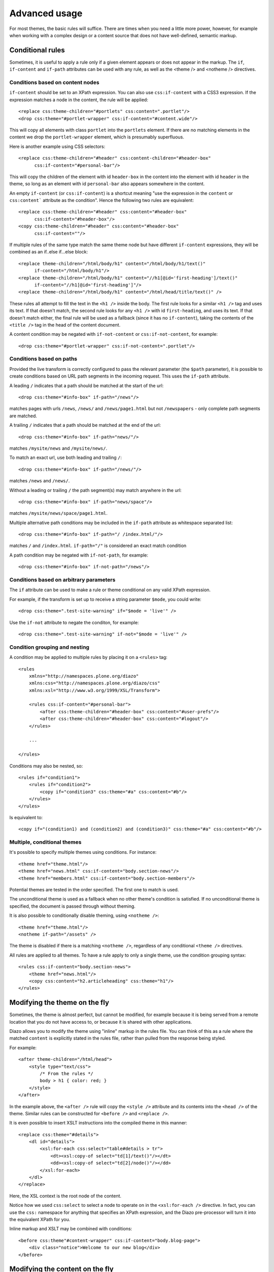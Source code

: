 Advanced usage
==============

For most themes, the basic rules will suffice. There are times when you need
a little more power, however, for example when working with a complex design
or a content source that does not have well-defined, semantic markup.

Conditional rules
-----------------

Sometimes, it is useful to apply a rule only if a given element appears or
does not appear in the markup. The ``if``, ``if-content`` and ``if-path``
attributes can be used with any rule, as well as the <theme /> and <notheme />
directives.

Conditions based on content nodes
~~~~~~~~~~~~~~~~~~~~~~~~~~~~~~~~~

``if-content`` should be set to an XPath expression. You can also use
``css:if-content`` with a CSS3 expression. If the expression matches a node
in the content, the rule will be applied::

    <replace css:theme-children="#portlets" css:content=".portlet"/>
    <drop css:theme="#portlet-wrapper" css:if-content="#content.wide"/>

This will copy all elements with class ``portlet`` into the ``portlets``
element. If there are no matching elements in the content we drop the
``portlet-wrapper`` element, which is presumably superfluous.

Here is another example using CSS selectors::

    <replace css:theme-children="#header" css:content-children="#header-box"
          css:if-content="#personal-bar"/>

This will copy the children of the element with id ``header-box`` in the
content into the element with id ``header`` in the theme, so long as an
element with id ``personal-bar`` also appears somewhere in the content.

An empty ``if-content`` (or ``css:if-content``) is a shortcut meaning "use the
expression in the ``content`` or ``css:content``` attribute as the condition".
Hence the following two rules are equivalent::

    <replace css:theme-children="#header" css:content="#header-box"
          css:if-content="#header-box"/>
    <copy css:theme-children="#header" css:content="#header-box"
          css:if-content=""/>

If multiple rules of the same type match the same theme node but have
different ``if-content`` expressions, they will be combined as an
if..else if...else block::

    <replace theme-children="/html/body/h1" content="/html/body/h1/text()"
          if-content="/html/body/h1"/>
    <replace theme-children="/html/body/h1" content="//h1[@id='first-heading']/text()"
          if-content="//h1[@id='first-heading']"/>
    <replace theme-children="/html/body/h1" content="/html/head/title/text()" />

These rules all attempt to fill the text in the ``<h1 />`` inside the body.
The first rule looks for a similar ``<h1 />`` tag and uses its text. If that
doesn't match, the second rule looks for any ``<h1 />`` with id
``first-heading``, and uses its text. If that doesn't match either, the
final rule will be used as a fallback (since it has no ``if-content``),
taking the contents of the ``<title />`` tag in the head of the content
document.

A content condition may be negated with ``if-not-content`` or ``css:if-not-content``,
for example::

    <drop css:theme="#portlet-wrapper" css:if-not-content=".portlet"/>

Conditions based on paths
~~~~~~~~~~~~~~~~~~~~~~~~~

Provided the live transform is correctly configured to pass the relevant
parameter (the ``$path`` parameter), it is possible to create conditions based
on URL path segments in the incoming request. This uses the ``if-path``
attribute.

A leading ``/`` indicates that a path should be matched at the start of the
url::

    <drop css:theme="#info-box" if-path="/news"/>

matches pages with urls ``/news``, ``/news/`` and ``/news/page1.html`` but
not ``/newspapers`` - only complete path segments are matched.

A trailing ``/`` indicates that a path should be matched at the end of the
url::

    <drop css:theme="#info-box" if-path="news/"/>

matches ``/mysite/news`` and ``/mysite/news/``.

To match an exact url, use both leading and trailing ``/``::

    <drop css:theme="#info-box" if-path="/news/"/>

matches ``/news`` and ``/news/``.

Without a leading or trailing ``/`` the path segment(s) may match anywhere in
the url::

    <drop css:theme="#info-box" if-path="news/space"/>

matches ``/mysite/news/space/page1.html``.

Multiple alternative path conditions may be included in the ``if-path``
attribute as whitespace separated list::

    <drop css:theme="#info-box" if-path="/ /index.html/"/>

matches ``/`` and ``/index.html``. ``if-path="/"`` is considered an exact
match condition

A path condition may be negated with ``if-not-path``, for example::

    <drop css:theme="#info-box" if-not-path="/news"/>

Conditions based on arbitrary parameters
~~~~~~~~~~~~~~~~~~~~~~~~~~~~~~~~~~~~~~~~

The ``if`` attribute can be used to make a rule or theme conditional on any
valid XPath expression.

For example, if the transform is set up to receive a string parameter
``$mode``, you could write::

    <drop css:theme=".test-site-warning" if="$mode = 'live'" />

Use the ``if-not`` attribute to negate the conditon, for example::

    <drop css:theme=".test-site-warning" if-not="$mode = 'live'" />

Condition grouping and nesting
~~~~~~~~~~~~~~~~~~~~~~~~~~~~~~

A condition may be applied to multiple rules by placing it on a ``<rules>``
tag::

    <rules
        xmlns="http://namespaces.plone.org/diazo"
        xmlns:css="http://namespaces.plone.org/diazo/css"
        xmlns:xsl="http://www.w3.org/1999/XSL/Transform">

        <rules css:if-content="#personal-bar">
            <after css:theme-children="#header-box" css:content="#user-prefs"/>
            <after css:theme-children="#header-box" css:content="#logout"/>
        </rules>

        ...

    </rules>

Conditions may also be nested, so::

    <rules if="condition1">
        <rules if="condition2">
            <copy if="condition3" css:theme="#a" css:content="#b"/>
        </rules>
    </rules>

Is equivalent to::

    <copy if="(condition1) and (condition2) and (condition3)" css:theme="#a" css:content="#b"/>

Multiple, conditional themes
~~~~~~~~~~~~~~~~~~~~~~~~~~~~

It's possible to specify multiple themes using conditions. For instance::

    <theme href="theme.html"/>
    <theme href="news.html" css:if-content="body.section-news"/>
    <theme href="members.html" css:if-content="body.section-members"/>

Potential themes are tested in the order specified. The first one to match is
used.

The unconditional theme is used as a fallback when no other theme's condition
is satisfied. If no unconditional theme is specified, the document is passed
through without theming.

It is also possible to conditionally disable theming, using ``<notheme />``::

    <theme href="theme.html"/>
    <notheme if-path="/assets" />

The theme is disabled if there is a matching ``<notheme />``, regardless of
any conditional ``<theme />`` directives.

All rules are applied to all themes. To have a rule apply to only a single
theme, use the condition grouping syntax::

    <rules css:if-content="body.section-news">
        <theme href="news.html"/>
        <copy css:content="h2.articleheading" css:theme="h1"/>
    </rules>

.. _modifying-the-theme-on-the-fly:

Modifying the theme on the fly
------------------------------

Sometimes, the theme is almost perfect, but cannot be modified, for example
because it is being served from a remote location that you do not have access
to, or because it is shared with other applications.

Diazo allows you to modify the theme using "inline" markup in the rules file.
You can think of this as a rule where the matched ``content`` is explicitly
stated in the rules file, rather than pulled from the response being styled.

For example::

    <after theme-children="/html/head">
        <style type="text/css">
            /* From the rules */
            body > h1 { color: red; }
        </style>
    </after>

In the example above, the ``<after />`` rule will copy the ``<style />``
attribute and its contents into the ``<head />`` of the theme. Similar rules
can be constructed for ``<before />`` and ``<replace />``.

It is even possible to insert XSLT instructions into the compiled theme in
this manner::

    <replace css:theme="#details">
        <dl id="details">
            <xsl:for-each css:select="table#details > tr">
                <dt><xsl:copy-of select="td[1]/text()"/></dt>
                <dd><xsl:copy-of select="td[2]/node()"/></dd>
            </xsl:for-each>
        </dl>
    </replace>

Here, the XSL context is the root node of the content.

Notice how we used ``css:select`` to select a node to operate on in the
``<xsl:for-each />`` directive. In fact, you can use the ``css:`` namespace
for anything that specifies an XPath expression, and the Diazo pre-processor
will turn it into the equivalent XPath for you.

Inline markup and XSLT may be combined with conditions::

    <before css:theme"#content-wrapper" css:if-content="body.blog-page">
        <div class="notice">Welcome to our new blog</div>
    </before>

.. _modifying-the-content-on-the-fly:

Modifying the content on the fly
--------------------------------

It is possible to modify the included content using ``<replace />``,
``<before />``, or ``<after />``.

For example::

    <replace css:content="div#portal-searchbox input.searchButton">
        <button type="submit">
            <img src="images/search.png" alt="Search" />
        </button>
    </replace>

    <before css:content="#content-core">
        <a href="mailto:contact@diazo.org">Ask for help</a>
    </before>

This may be combined with conditions and inline XSLT.

Inline XSL directives
---------------------

You may supply inline XSL directives in the rules to tweak the final output.
For instance to strip space from the output document use::

    <xsl:strip-space elements="*" />

(Note: this may effect the rendering of the page on the browser.)

Inline XSL directives must be placed directly inside the root ``<rules>`` tag
and are applied unconditionally.

Doctypes
--------

By default, Diazo transforms output pages with the XHTML 1.0 Transitional
doctype. To use a strict doctype include this inline XSL::

    <xsl:output
        doctype-public="-//W3C//DTD XHTML 1.0 Strict//EN"
        doctype-system="http://www.w3.org/TR/xhtml1/DTD/xhtml1-strict.dtd"/>

It's important to note that only the XHTML 1.0 Strict and XHTML 1.0
Transitional doctypes trigger the special XHTML compatibility mode of
libxml2's XML serializer. This ensures ``<br/>`` is rendered as ``<br />`` and
``<div/>`` as ``<div></div>``, which is necessary for browsers to correctly
parse the document as HTML.

It's not possible to set the HTML5 doctype from XSLT, so plone.app.theming and
the included WSGI middleware include a ``doctype`` option which may be set to
"<!DOCTYPE html>".

XInclude
--------

You may wish to re-use elements of your rules file across multiple themes.
This is particularly useful if you have multiple variations on the same theme
used to style different pages on a particular website.

Rules files may be included using the XInclude protocol.

Inclusions use standard XInclude syntax. For example::

    <rules
        xmlns="http://namespaces.plone.org/diazo"
        xmlns:css="http://namespaces.plone.org/diazo/css"
        xmlns:xsl="http://www.w3.org/1999/XSL/Transform"
        xmlns:xi="http://www.w3.org/2001/XInclude">

        <xi:include href="standard-rules.xml" />

    </rules>

Including external content
--------------------------

Normally, the ``content`` attribute of any rule selects nodes from the
response being returned by the underlying dynamic web server. However, it is
possible to include content from a different URL using the ``href`` attribute
on any rule (other than ``<drop />``). For example::

    <after css:theme-content="#left-column" css:content="#portlet" href="/extra.html"/>

This will resolve the URL ``/extra.html``, look for an element with id
``portlet`` and then append to to the element with id ``left-column`` in the
theme.

The inclusion can happen in one of three ways:

Using the XSLT ``document()`` function.
~~~~~~~~~~~~~~~~~~~~~~~~~~~~~~~~~~~~~~~

This is the default, but it can be explicitly specified by adding an attribute
``method="document"`` to the rule element. Whether this is able to resolve the
URL depends on how and where the compiled XSLT is being executed::

    <after css:theme-children="#left-column" css:content="#portlet"
            href="/extra.html" method="document" />

Using a Server Side Include directive
~~~~~~~~~~~~~~~~~~~~~~~~~~~~~~~~~~~~~

This can be specified by setting the ``method`` attribute to ``ssi``::

    <after css:theme-children="#left-column" css:content="#portlet"
            href="/extra.html" method="ssi"/>

The output will render like this::

    <!--#include virtual="/extra.html?;filter_xpath=descendant-or-self::*[@id%20=%20'portlet']"-->

This SSI instruction would need to be processed by a fronting web server such
as Apache or Nginx. Also note the ``;filter_xpath`` query string parameter.
Since we are deferring resolution of the referenced document until SSI
processing takes place (i.e. after the compiled Diazo XSLT transform has
executed), we need to ask the SSI processor to filter out elements in the
included file that we are not interested in. This requires specific
configuration. An example for Nginx is included below.

For simple SSI includes of a whole document, you may omit the ``content``
selector from the rule::

    <append css:theme="#left-column" href="/extra.html" method="ssi"/>

The output then renders like this::

    <!--#include virtual="/extra.html"-->

Some versions of Nginx have required the ``wait="yes"`` ssi option to be
stable. This can be specified by setting the ``method`` attribute to
``ssiwait``.

Using an Edge Side Includes directive
~~~~~~~~~~~~~~~~~~~~~~~~~~~~~~~~~~~~~

This can be specified by setting the ``method`` attribute to ``esi``::

    <after css:theme-content="#left-column" css:content="#portlet"
            href="/extra.html" method="esi"/>

The output is similar to that for the SSI mode::

    <esi:include src="/extra.html?;filter_xpath=descendant-or-self::*[@id%20=%20'portlet']"></esi:include>

Again, the directive would need to be processed by a fronting server, such as
Varnish. Chances are an ESI-aware cache server would not support arbitrary
XPath filtering. If the referenced file is served by a dynamic web server, it
may be able to inspect the ``;filter_xpath`` parameter and return a tailored
response. Otherwise, if a server that can be made aware of this is placed
in-between the cache server and the underlying web server, that server can
perform the necessary filtering.

For simple ESI includes of a whole document, you may omit the ``content``
selector from the rule::

    <append css:theme="#left-column" href="/extra.html" method="esi"/>

The output then renders like this::

    <esi:include src="/extra.html"></esi:include>

.. _`obsolete permitted doctype string`: http://dev.w3.org/html5/spec/Overview.html#obsolete-permitted-doctype-string